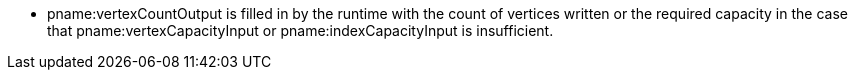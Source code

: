 * pname:vertexCountOutput is filled in by the runtime with the count of
  vertices written or the required capacity in the case that
  pname:vertexCapacityInput or pname:indexCapacityInput is
  insufficient.
